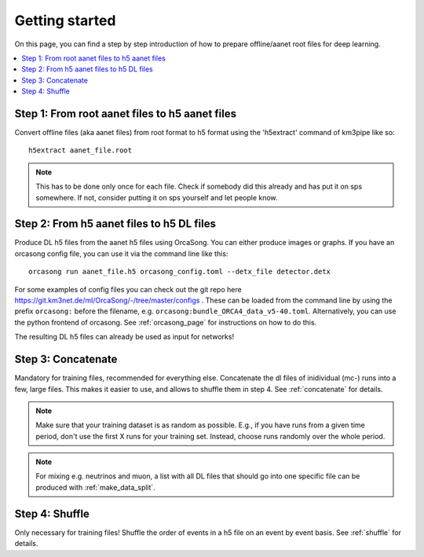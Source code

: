 Getting started
===============

On this page, you can find a step by step introduction of how to prepare offline/aanet
root files for deep learning.

.. contents:: :local:


Step 1: From root aanet files to h5 aanet files
-----------------------------------------------
Convert offline files (aka aanet files) from root format to h5 format using
the 'h5extract' command of km3pipe like so::

    h5extract aanet_file.root

.. note::
    This has to be done only once for each file. Check if somebody did this
    already and has put it on sps somewhere. If not, consider putting it on sps
    yourself and let people know.


Step 2: From h5 aanet files to h5 DL files
------------------------------------------
Produce DL h5 files from the aanet h5 files using OrcaSong.
You can either produce images or graphs.
If you have an orcasong config file, you can use it via the command line like this::

    orcasong run aanet_file.h5 orcasong_config.toml --detx_file detector.detx


For some examples of config files you can check out the git repo here
https://git.km3net.de/ml/OrcaSong/-/tree/master/configs .
These can be loaded from the command line by using the prefix
``orcasong:`` before the filename, e.g. ``orcasong:bundle_ORCA4_data_v5-40.toml``.
Alternatively, you can use the python frontend of orcasong.
See :ref:`orcasong_page` for instructions on how to do this.

The resulting DL h5 files can already be used as input for networks!

Step 3: Concatenate
-------------------
Mandatory for training files, recommended for everything else.
Concatenate the dl files of inidividual (mc-) runs into a few, large files.
This makes it easier to use, and allows to shuffle them in step 4.
See :ref:`concatenate` for details.

.. note::
    Make sure that your training dataset is as random as possible.
    E.g., if you have runs from a given time period, don't use the first
    X runs for your training set. Instead, choose runs randomly over
    the whole period.

.. note::
    For mixing e.g. neutrinos and muon, a list with all DL files that should
    go into one specific file
    can be produced with :ref:`make_data_split`.

Step 4: Shuffle
---------------
Only necessary for training files!
Shuffle the order of events in a h5 file on an event by event basis.
See :ref:`shuffle` for details.
